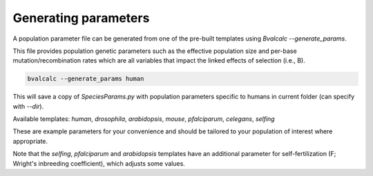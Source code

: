 Generating parameters
=================================

A population parameter file can be generated from one of the pre-built templates using `Bvalcalc --generate_params`.

This file provides population genetic parameters such as the effective population size and per-base mutation/recombination rates which are all variables that impact the linked effects of selection (i.e., B).

.. code-block:: bash

    bvalcalc --generate_params human

This will save a copy of `SpeciesParams.py` with population parameters specific to humans in current folder (can specify with `--dir`).

Available templates: `human`, `drosophila`, `arabidopsis`, `mouse`, `pfalciparum`, `celegans`, `selfing`

These are example parameters for your convenience and should be tailored to your population of interest where appropriate.

Note that the `selfing`, `pfalciparum` and `arabidopsis` templates have an additional parameter for self-fertilization (F; Wright's inbreeding coefficient), which adjusts some values.

